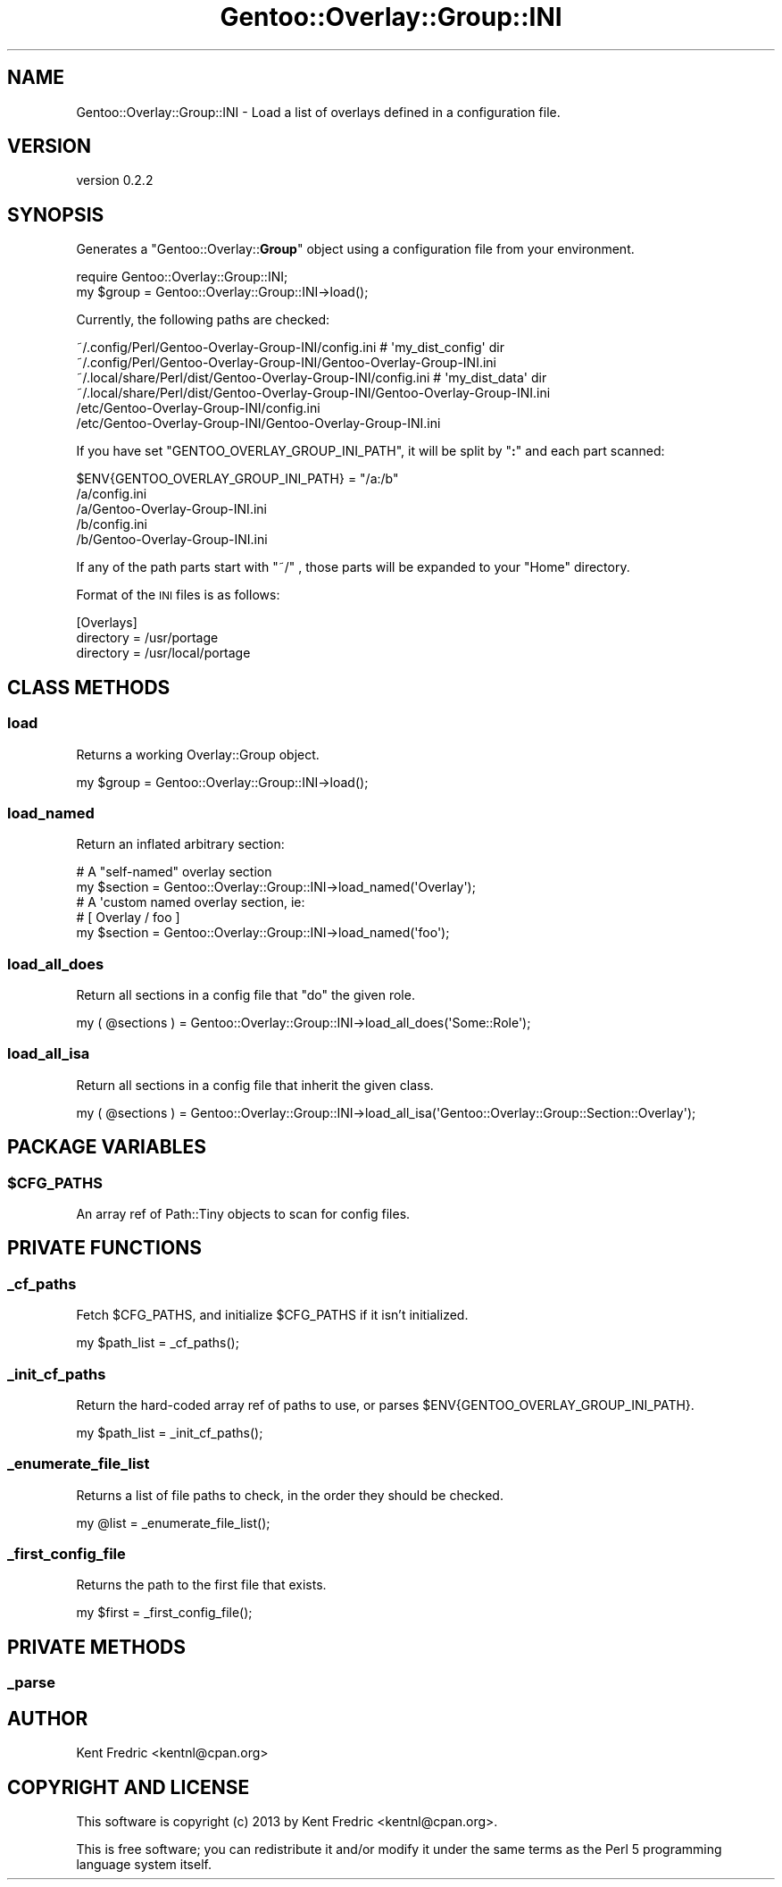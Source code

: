 .\" Automatically generated by Pod::Man 2.27 (Pod::Simple 3.26)
.\"
.\" Standard preamble:
.\" ========================================================================
.de Sp \" Vertical space (when we can't use .PP)
.if t .sp .5v
.if n .sp
..
.de Vb \" Begin verbatim text
.ft CW
.nf
.ne \\$1
..
.de Ve \" End verbatim text
.ft R
.fi
..
.\" Set up some character translations and predefined strings.  \*(-- will
.\" give an unbreakable dash, \*(PI will give pi, \*(L" will give a left
.\" double quote, and \*(R" will give a right double quote.  \*(C+ will
.\" give a nicer C++.  Capital omega is used to do unbreakable dashes and
.\" therefore won't be available.  \*(C` and \*(C' expand to `' in nroff,
.\" nothing in troff, for use with C<>.
.tr \(*W-
.ds C+ C\v'-.1v'\h'-1p'\s-2+\h'-1p'+\s0\v'.1v'\h'-1p'
.ie n \{\
.    ds -- \(*W-
.    ds PI pi
.    if (\n(.H=4u)&(1m=24u) .ds -- \(*W\h'-12u'\(*W\h'-12u'-\" diablo 10 pitch
.    if (\n(.H=4u)&(1m=20u) .ds -- \(*W\h'-12u'\(*W\h'-8u'-\"  diablo 12 pitch
.    ds L" ""
.    ds R" ""
.    ds C` ""
.    ds C' ""
'br\}
.el\{\
.    ds -- \|\(em\|
.    ds PI \(*p
.    ds L" ``
.    ds R" ''
.    ds C`
.    ds C'
'br\}
.\"
.\" Escape single quotes in literal strings from groff's Unicode transform.
.ie \n(.g .ds Aq \(aq
.el       .ds Aq '
.\"
.\" If the F register is turned on, we'll generate index entries on stderr for
.\" titles (.TH), headers (.SH), subsections (.SS), items (.Ip), and index
.\" entries marked with X<> in POD.  Of course, you'll have to process the
.\" output yourself in some meaningful fashion.
.\"
.\" Avoid warning from groff about undefined register 'F'.
.de IX
..
.nr rF 0
.if \n(.g .if rF .nr rF 1
.if (\n(rF:(\n(.g==0)) \{
.    if \nF \{
.        de IX
.        tm Index:\\$1\t\\n%\t"\\$2"
..
.        if !\nF==2 \{
.            nr % 0
.            nr F 2
.        \}
.    \}
.\}
.rr rF
.\"
.\" Accent mark definitions (@(#)ms.acc 1.5 88/02/08 SMI; from UCB 4.2).
.\" Fear.  Run.  Save yourself.  No user-serviceable parts.
.    \" fudge factors for nroff and troff
.if n \{\
.    ds #H 0
.    ds #V .8m
.    ds #F .3m
.    ds #[ \f1
.    ds #] \fP
.\}
.if t \{\
.    ds #H ((1u-(\\\\n(.fu%2u))*.13m)
.    ds #V .6m
.    ds #F 0
.    ds #[ \&
.    ds #] \&
.\}
.    \" simple accents for nroff and troff
.if n \{\
.    ds ' \&
.    ds ` \&
.    ds ^ \&
.    ds , \&
.    ds ~ ~
.    ds /
.\}
.if t \{\
.    ds ' \\k:\h'-(\\n(.wu*8/10-\*(#H)'\'\h"|\\n:u"
.    ds ` \\k:\h'-(\\n(.wu*8/10-\*(#H)'\`\h'|\\n:u'
.    ds ^ \\k:\h'-(\\n(.wu*10/11-\*(#H)'^\h'|\\n:u'
.    ds , \\k:\h'-(\\n(.wu*8/10)',\h'|\\n:u'
.    ds ~ \\k:\h'-(\\n(.wu-\*(#H-.1m)'~\h'|\\n:u'
.    ds / \\k:\h'-(\\n(.wu*8/10-\*(#H)'\z\(sl\h'|\\n:u'
.\}
.    \" troff and (daisy-wheel) nroff accents
.ds : \\k:\h'-(\\n(.wu*8/10-\*(#H+.1m+\*(#F)'\v'-\*(#V'\z.\h'.2m+\*(#F'.\h'|\\n:u'\v'\*(#V'
.ds 8 \h'\*(#H'\(*b\h'-\*(#H'
.ds o \\k:\h'-(\\n(.wu+\w'\(de'u-\*(#H)/2u'\v'-.3n'\*(#[\z\(de\v'.3n'\h'|\\n:u'\*(#]
.ds d- \h'\*(#H'\(pd\h'-\w'~'u'\v'-.25m'\f2\(hy\fP\v'.25m'\h'-\*(#H'
.ds D- D\\k:\h'-\w'D'u'\v'-.11m'\z\(hy\v'.11m'\h'|\\n:u'
.ds th \*(#[\v'.3m'\s+1I\s-1\v'-.3m'\h'-(\w'I'u*2/3)'\s-1o\s+1\*(#]
.ds Th \*(#[\s+2I\s-2\h'-\w'I'u*3/5'\v'-.3m'o\v'.3m'\*(#]
.ds ae a\h'-(\w'a'u*4/10)'e
.ds Ae A\h'-(\w'A'u*4/10)'E
.    \" corrections for vroff
.if v .ds ~ \\k:\h'-(\\n(.wu*9/10-\*(#H)'\s-2\u~\d\s+2\h'|\\n:u'
.if v .ds ^ \\k:\h'-(\\n(.wu*10/11-\*(#H)'\v'-.4m'^\v'.4m'\h'|\\n:u'
.    \" for low resolution devices (crt and lpr)
.if \n(.H>23 .if \n(.V>19 \
\{\
.    ds : e
.    ds 8 ss
.    ds o a
.    ds d- d\h'-1'\(ga
.    ds D- D\h'-1'\(hy
.    ds th \o'bp'
.    ds Th \o'LP'
.    ds ae ae
.    ds Ae AE
.\}
.rm #[ #] #H #V #F C
.\" ========================================================================
.\"
.IX Title "Gentoo::Overlay::Group::INI 3"
.TH Gentoo::Overlay::Group::INI 3 "2013-03-13" "perl v5.17.9" "User Contributed Perl Documentation"
.\" For nroff, turn off justification.  Always turn off hyphenation; it makes
.\" way too many mistakes in technical documents.
.if n .ad l
.nh
.SH "NAME"
Gentoo::Overlay::Group::INI \- Load a list of overlays defined in a configuration file.
.SH "VERSION"
.IX Header "VERSION"
version 0.2.2
.SH "SYNOPSIS"
.IX Header "SYNOPSIS"
Generates a \f(CW\*(C`Gentoo::Overlay::\f(CBGroup\f(CW\*(C'\fR object using a configuration file from your environment.
.PP
.Vb 2
\&  require Gentoo::Overlay::Group::INI;
\&  my $group = Gentoo::Overlay::Group::INI\->load();
.Ve
.PP
Currently, the following paths are checked:
.PP
.Vb 6
\&  ~/.config/Perl/Gentoo\-Overlay\-Group\-INI/config.ini #  \*(Aqmy_dist_config\*(Aq dir
\&  ~/.config/Perl/Gentoo\-Overlay\-Group\-INI/Gentoo\-Overlay\-Group\-INI.ini
\&  ~/.local/share/Perl/dist/Gentoo\-Overlay\-Group\-INI/config.ini  # \*(Aqmy_dist_data\*(Aq dir
\&  ~/.local/share/Perl/dist/Gentoo\-Overlay\-Group\-INI/Gentoo\-Overlay\-Group\-INI.ini
\&  /etc/Gentoo\-Overlay\-Group\-INI/config.ini
\&  /etc/Gentoo\-Overlay\-Group\-INI/Gentoo\-Overlay\-Group\-INI.ini
.Ve
.PP
If you have set \f(CW\*(C`GENTOO_OVERLAY_GROUP_INI_PATH\*(C'\fR, it will be split by \f(CW\*(C`\f(CB:\f(CW\*(C'\fR and each part scanned:
.PP
.Vb 1
\&  $ENV{GENTOO_OVERLAY_GROUP_INI_PATH} = "/a:/b"
\&
\&  /a/config.ini
\&  /a/Gentoo\-Overlay\-Group\-INI.ini
\&  /b/config.ini
\&  /b/Gentoo\-Overlay\-Group\-INI.ini
.Ve
.PP
If any of the path parts start with \f(CW\*(C`~/\*(C'\fR , those parts will be expanded to your \*(L"Home\*(R" directory.
.PP
Format of the \s-1INI\s0 files is as follows:
.PP
.Vb 3
\&  [Overlays]
\&  directory = /usr/portage
\&  directory = /usr/local/portage
.Ve
.SH "CLASS METHODS"
.IX Header "CLASS METHODS"
.SS "load"
.IX Subsection "load"
Returns a working Overlay::Group object.
.PP
.Vb 1
\&  my $group = Gentoo::Overlay::Group::INI\->load();
.Ve
.SS "load_named"
.IX Subsection "load_named"
Return an inflated arbitrary section:
.PP
.Vb 5
\&  # A "self\-named" overlay section
\&  my $section = Gentoo::Overlay::Group::INI\->load_named(\*(AqOverlay\*(Aq);
\&  # A \*(Aqcustom named overlay section, ie:
\&  # [ Overlay / foo ]
\&  my $section = Gentoo::Overlay::Group::INI\->load_named(\*(Aqfoo\*(Aq);
.Ve
.SS "load_all_does"
.IX Subsection "load_all_does"
Return all sections in a config file that \f(CW\*(C`do\*(C'\fR the given role.
.PP
.Vb 1
\&  my ( @sections ) = Gentoo::Overlay::Group::INI\->load_all_does(\*(AqSome::Role\*(Aq);
.Ve
.SS "load_all_isa"
.IX Subsection "load_all_isa"
Return all sections in a config file that inherit the given class.
.PP
.Vb 1
\&  my ( @sections ) = Gentoo::Overlay::Group::INI\->load_all_isa(\*(AqGentoo::Overlay::Group::Section::Overlay\*(Aq);
.Ve
.SH "PACKAGE VARIABLES"
.IX Header "PACKAGE VARIABLES"
.ie n .SS "$CFG_PATHS"
.el .SS "\f(CW$CFG_PATHS\fP"
.IX Subsection "$CFG_PATHS"
An array ref of Path::Tiny objects to scan for config files.
.SH "PRIVATE FUNCTIONS"
.IX Header "PRIVATE FUNCTIONS"
.SS "_cf_paths"
.IX Subsection "_cf_paths"
Fetch \f(CW$CFG_PATHS\fR, and initialize \f(CW$CFG_PATHS\fR if it isn't initialized.
.PP
.Vb 1
\&  my $path_list = _cf_paths();
.Ve
.SS "_init_cf_paths"
.IX Subsection "_init_cf_paths"
Return the hard-coded array ref of paths to use, or parses \f(CW$ENV{GENTOO_OVERLAY_GROUP_INI_PATH}\fR.
.PP
.Vb 1
\&  my $path_list = _init_cf_paths();
.Ve
.SS "_enumerate_file_list"
.IX Subsection "_enumerate_file_list"
Returns a list of file paths to check, in the order they should be checked.
.PP
.Vb 1
\&  my @list = _enumerate_file_list();
.Ve
.SS "_first_config_file"
.IX Subsection "_first_config_file"
Returns the path to the first file that exists.
.PP
.Vb 1
\&  my $first = _first_config_file();
.Ve
.SH "PRIVATE METHODS"
.IX Header "PRIVATE METHODS"
.SS "_parse"
.IX Subsection "_parse"
.SH "AUTHOR"
.IX Header "AUTHOR"
Kent Fredric <kentnl@cpan.org>
.SH "COPYRIGHT AND LICENSE"
.IX Header "COPYRIGHT AND LICENSE"
This software is copyright (c) 2013 by Kent Fredric <kentnl@cpan.org>.
.PP
This is free software; you can redistribute it and/or modify it under
the same terms as the Perl 5 programming language system itself.
